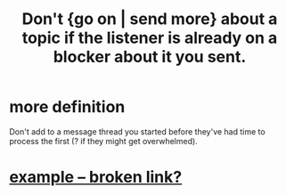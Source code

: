 :PROPERTIES:
:ID:       ae2773c2-61d9-4970-b934-d5f360350cfe
:END:
#+title: Don't {go on | send more} about a topic if the listener is already on a blocker about it you sent.
* more definition
  Don't add to a message thread you started before they've had time to process the first (? if they might get overwhelmed).
* [[:id:4a9a685a-435d-4e7e-bd31-0934531300ed][example -- broken link?]]
